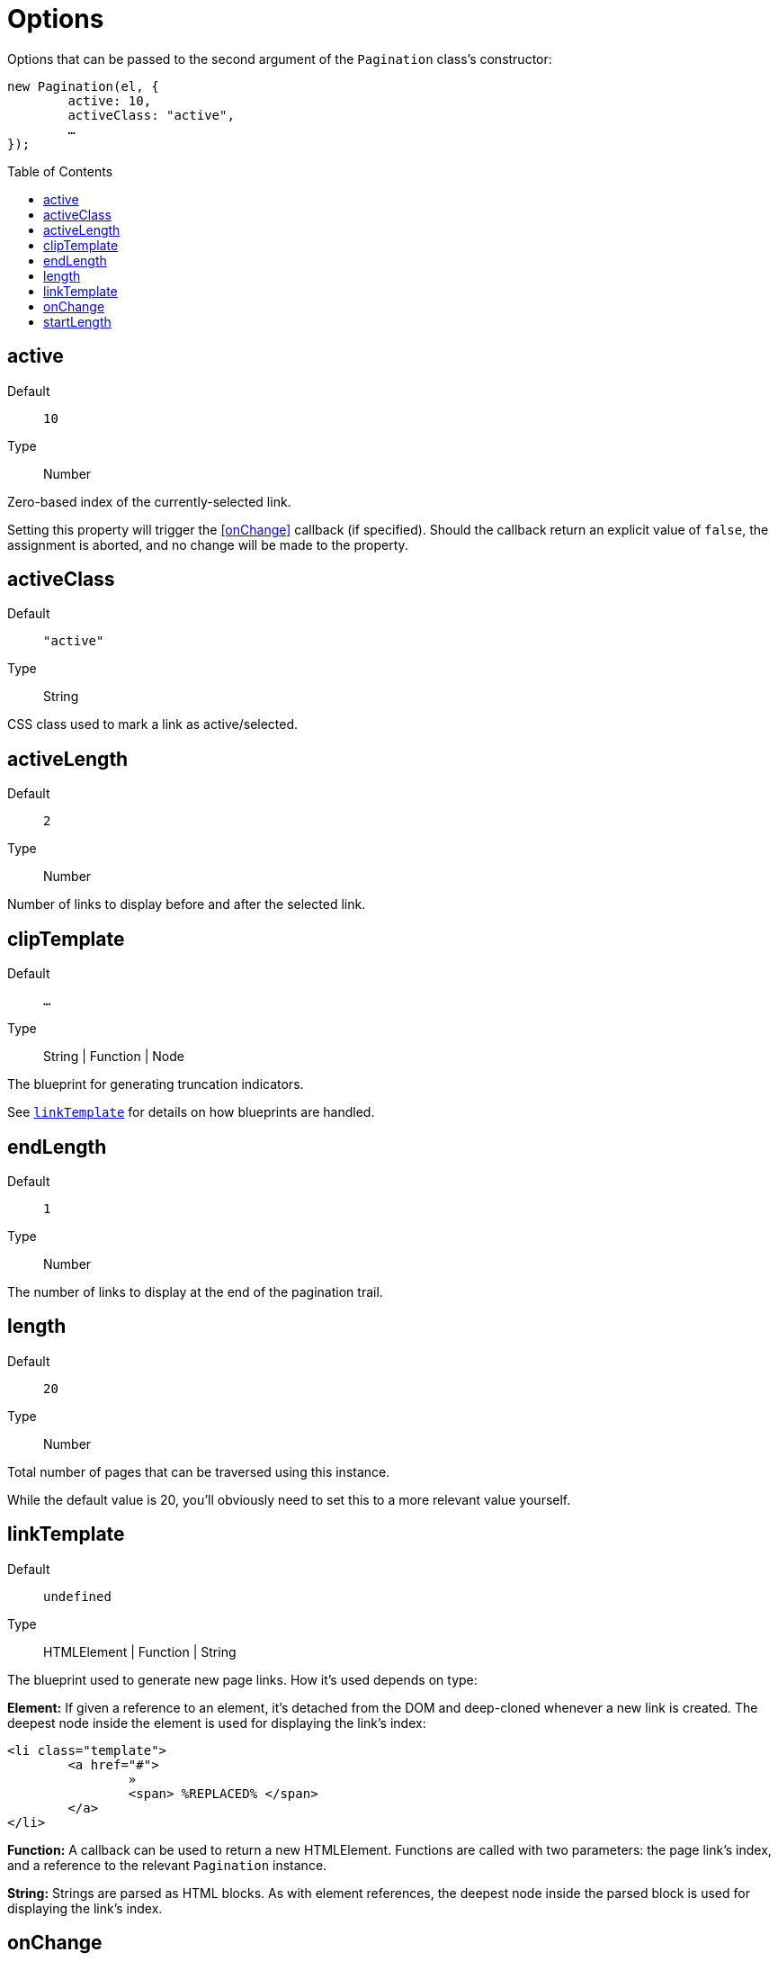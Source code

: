 Options
=======
:toc:
:toclevels: 3
:toc-placement: preamble
//=======

Options that can be passed to the second argument of the +Pagination+ class's
constructor:

[source,js]
----
new Pagination(el, {
	active: 10,
	activeClass: "active",
	…
});
----



active
------
Default::
	+10+
Type::
	Number

Zero-based index of the currently-selected link.

Setting this property will trigger the <<onChange>> callback (if specified).
Should the callback return an explicit value of +false+, the assignment is
aborted, and no change will be made to the property.



activeClass
-----------
Default::
	+"active"+
Type::
	String

CSS class used to mark a link as active/selected.


activeLength
-----------
Default::
	+2+
Type::
	Number

Number of links to display before and after the selected link.



clipTemplate
------------
Default::
	+&hellip;+
Type::
	String | Function | Node

The blueprint for generating truncation indicators.

See <<linkTemplate,+linkTemplate+>> for details on how blueprints are handled.




endLength
--------
Default::
	+1+
Type::
	Number

The number of links to display at the end of the pagination trail.



length
------
Default::
	+20+
Type::
	Number

Total number of pages that can be traversed using this instance.

While the default value is 20, you'll obviously need to set this to a more
relevant value yourself.



linkTemplate
------------
Default::
	+undefined+
Type::
	HTMLElement | Function | String

The blueprint used to generate new page links. How it's used depends on type:

**Element:**
If given a reference to an element, it's detached from the DOM and deep-cloned
whenever a new link is created. The deepest node inside the element is used for
displaying the link's index:

[source,html]
-------------
<li class="template">
	<a href="#">
		»
		<span> %REPLACED% </span>
	</a>
</li>
-------------

**Function:**
A callback can be used to return a new HTMLElement.
Functions are called with two parameters: the page link's index, and a reference
to the relevant +Pagination+ instance.

**String:**
Strings are parsed as HTML blocks. As with element references, the deepest node
inside the parsed block is used for displaying the link's index.



onChange
--------
Default::
	+undefined+
Type::
	Function

Callback triggered whenever the instance's <<active>> property is changed.
The callback is passed two arguments: the new value about to be set, and
the previous value.

If the function returns +false+, the assignment is cancelled.



startLength
----------
Default::
	+1+
Type::
	Number

The number of links to display at the start of the pagination trail.
